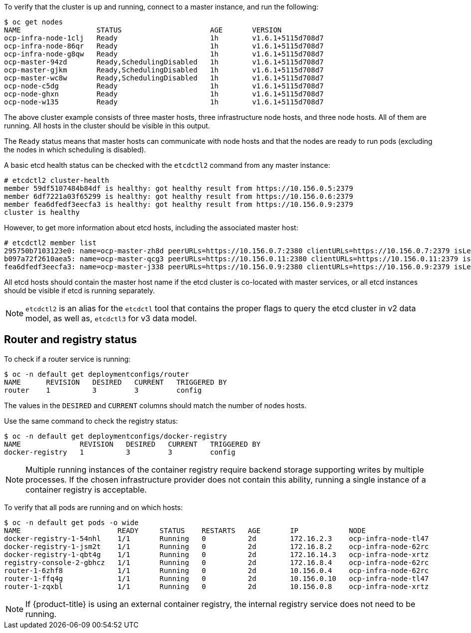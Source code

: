 ////
Host health

Module included in the following assemblies:

* day_two_guide/environment_health_checks.adoc
////

To verify that the cluster is up and running, connect to a master instance, and run the following:

----
$ oc get nodes
NAME                  STATUS                     AGE       VERSION
ocp-infra-node-1clj   Ready                      1h        v1.6.1+5115d708d7
ocp-infra-node-86qr   Ready                      1h        v1.6.1+5115d708d7
ocp-infra-node-g8qw   Ready                      1h        v1.6.1+5115d708d7
ocp-master-94zd       Ready,SchedulingDisabled   1h        v1.6.1+5115d708d7
ocp-master-gjkm       Ready,SchedulingDisabled   1h        v1.6.1+5115d708d7
ocp-master-wc8w       Ready,SchedulingDisabled   1h        v1.6.1+5115d708d7
ocp-node-c5dg         Ready                      1h        v1.6.1+5115d708d7
ocp-node-ghxn         Ready                      1h        v1.6.1+5115d708d7
ocp-node-w135         Ready                      1h        v1.6.1+5115d708d7
----

The above cluster example consists of three master hosts, three infrastructure
node hosts, and three node hosts. All of them are running. All hosts in the
cluster should be visible in this output.

The `Ready` status means that master hosts can communicate with node hosts and
that the nodes are ready to run pods (excluding the nodes in which scheduling is
disabled).

A basic etcd health status can be checked with the `etcdctl2` command from any
master instance:

----
# etcdctl2 cluster-health
member 59df5107484b84df is healthy: got healthy result from https://10.156.0.5:2379
member 6df7221a03f65299 is healthy: got healthy result from https://10.156.0.6:2379
member fea6dfedf3eecfa3 is healthy: got healthy result from https://10.156.0.9:2379
cluster is healthy
----

However, to get more information about etcd hosts, including the associated
master host:

----
# etcdctl2 member list
295750b7103123e0: name=ocp-master-zh8d peerURLs=https://10.156.0.7:2380 clientURLs=https://10.156.0.7:2379 isLeader=true
b097a72f2610aea5: name=ocp-master-qcg3 peerURLs=https://10.156.0.11:2380 clientURLs=https://10.156.0.11:2379 isLeader=false
fea6dfedf3eecfa3: name=ocp-master-j338 peerURLs=https://10.156.0.9:2380 clientURLs=https://10.156.0.9:2379 isLeader=false
----

All etcd hosts should contain the master host name if the etcd cluster is
co-located with master services, or all etcd instances should be visible if
etcd is running separately.

[NOTE]
====
`etcdctl2` is an alias for the `etcdctl` tool that contains the proper
flags to query the etcd cluster in v2 data model, as well as, `etcdctl3` for v3 data model.
====

== Router and registry status

To check if a router service is running:

----
$ oc -n default get deploymentconfigs/router
NAME      REVISION   DESIRED   CURRENT   TRIGGERED BY
router    1          3         3         config
----

The values in the `DESIRED` and `CURRENT` columns should match the number of
nodes hosts.

Use the same command to check the registry status:

----
$ oc -n default get deploymentconfigs/docker-registry
NAME              REVISION   DESIRED   CURRENT   TRIGGERED BY
docker-registry   1          3         3         config
----

[NOTE]
==== 
Multiple running instances of the container registry require backend storage
supporting writes by multiple processes. If the chosen infrastructure provider
does not contain this ability, running a single instance of a container registry
is acceptable.
====

To verify that all pods are running and on which hosts:

----
$ oc -n default get pods -o wide
NAME                       READY     STATUS    RESTARTS   AGE       IP            NODE
docker-registry-1-54nhl    1/1       Running   0          2d        172.16.2.3    ocp-infra-node-tl47
docker-registry-1-jsm2t    1/1       Running   0          2d        172.16.8.2    ocp-infra-node-62rc
docker-registry-1-qbt4g    1/1       Running   0          2d        172.16.14.3   ocp-infra-node-xrtz
registry-console-2-gbhcz   1/1       Running   0          2d        172.16.8.4    ocp-infra-node-62rc
router-1-6zhf8             1/1       Running   0          2d        10.156.0.4    ocp-infra-node-62rc
router-1-ffq4g             1/1       Running   0          2d        10.156.0.10   ocp-infra-node-tl47
router-1-zqxbl             1/1       Running   0          2d        10.156.0.8    ocp-infra-node-xrtz
----

[NOTE]
====
If {product-title} is using an external container registry, the internal
registry service does not need to be running.
====
